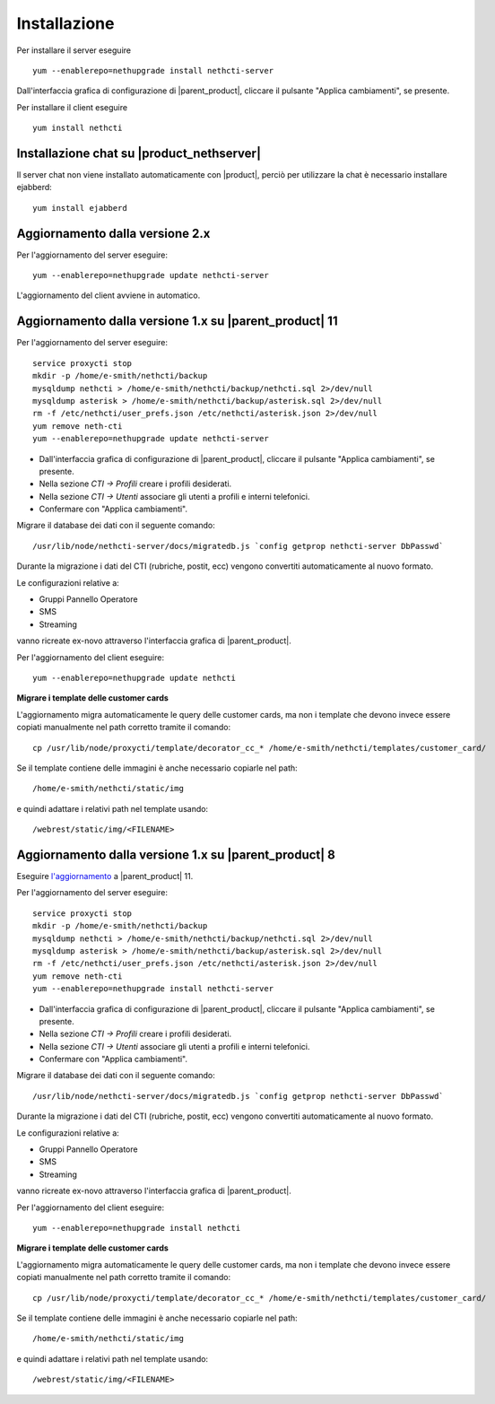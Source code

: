 =============
Installazione
=============

Per installare il server eseguire ::

  yum --enablerepo=nethupgrade install nethcti-server

Dall'interfaccia grafica di configurazione di |parent_product|, cliccare il pulsante "Applica cambiamenti", se presente.

Per installare il client eseguire ::

  yum install nethcti

Installazione chat su |product_nethserver|
=================================================

Il server chat non viene installato automaticamente con |product|, perciò per utilizzare la chat è necessario installare ejabberd: ::

 yum install ejabberd

Aggiornamento dalla versione 2.x
================================

Per l'aggiornamento del server eseguire: ::

  yum --enablerepo=nethupgrade update nethcti-server

L'aggiornamento del client avviene in automatico.

Aggiornamento dalla versione 1.x su |parent_product| 11
=======================================================

Per l'aggiornamento del server eseguire: ::

  service proxycti stop
  mkdir -p /home/e-smith/nethcti/backup
  mysqldump nethcti > /home/e-smith/nethcti/backup/nethcti.sql 2>/dev/null
  mysqldump asterisk > /home/e-smith/nethcti/backup/asterisk.sql 2>/dev/null
  rm -f /etc/nethcti/user_prefs.json /etc/nethcti/asterisk.json 2>/dev/null
  yum remove neth-cti
  yum --enablerepo=nethupgrade update nethcti-server

- Dall'interfaccia grafica di configurazione di |parent_product|, cliccare il pulsante "Applica cambiamenti", se presente.
- Nella sezione *CTI -> Profili* creare i profili desiderati.
- Nella sezione *CTI -> Utenti* associare gli utenti a profili e interni telefonici.
- Confermare con "Applica cambiamenti".

Migrare il database dei dati con il seguente comando: ::

  /usr/lib/node/nethcti-server/docs/migratedb.js `config getprop nethcti-server DbPasswd`

Durante la migrazione i dati del CTI (rubriche, postit, ecc) vengono convertiti automaticamente al nuovo formato.

Le configurazioni relative a:

- Gruppi Pannello Operatore
- SMS
- Streaming

vanno ricreate ex-novo attraverso l'interfaccia grafica di |parent_product|.

Per l'aggiornamento del client eseguire: ::

  yum --enablerepo=nethupgrade update nethcti

**Migrare i template delle customer cards**

L'aggiornamento migra automaticamente le query delle customer cards, ma non i template che devono invece essere copiati manualmente nel path corretto tramite il comando: ::

 cp /usr/lib/node/proxycti/template/decorator_cc_* /home/e-smith/nethcti/templates/customer_card/

Se il template contiene delle immagini è anche necessario copiarle nel path: ::

 /home/e-smith/nethcti/static/img

e quindi adattare i relativi path nel template usando: ::

 /webrest/static/img/<FILENAME>

Aggiornamento dalla versione 1.x su |parent_product| 8
======================================================

Eseguire `l'aggiornamento <https://docs.nethesis.it/Aggiornamento_NethVoice_11>`_ a |parent_product| 11.

Per l'aggiornamento del server eseguire: ::

  service proxycti stop
  mkdir -p /home/e-smith/nethcti/backup
  mysqldump nethcti > /home/e-smith/nethcti/backup/nethcti.sql 2>/dev/null
  mysqldump asterisk > /home/e-smith/nethcti/backup/asterisk.sql 2>/dev/null
  rm -f /etc/nethcti/user_prefs.json /etc/nethcti/asterisk.json 2>/dev/null
  yum remove neth-cti
  yum --enablerepo=nethupgrade install nethcti-server

- Dall'interfaccia grafica di configurazione di |parent_product|, cliccare il pulsante "Applica cambiamenti", se presente.
- Nella sezione *CTI -> Profili* creare i profili desiderati.
- Nella sezione *CTI -> Utenti* associare gli utenti a profili e interni telefonici.
- Confermare con "Applica cambiamenti".

Migrare il database dei dati con il seguente comando: ::

  /usr/lib/node/nethcti-server/docs/migratedb.js `config getprop nethcti-server DbPasswd`

Durante la migrazione i dati del CTI (rubriche, postit, ecc) vengono convertiti automaticamente al nuovo formato.

Le configurazioni relative a:

- Gruppi Pannello Operatore
- SMS
- Streaming

vanno ricreate ex-novo attraverso l'interfaccia grafica di |parent_product|.

Per l'aggiornamento del client eseguire: ::

  yum --enablerepo=nethupgrade install nethcti

**Migrare i template delle customer cards**

L'aggiornamento migra automaticamente le query delle customer cards, ma non i template che devono invece essere copiati manualmente nel path corretto tramite il comando: ::

 cp /usr/lib/node/proxycti/template/decorator_cc_* /home/e-smith/nethcti/templates/customer_card/

Se il template contiene delle immagini è anche necessario copiarle nel path: ::

 /home/e-smith/nethcti/static/img

e quindi adattare i relativi path nel template usando: ::

 /webrest/static/img/<FILENAME>
